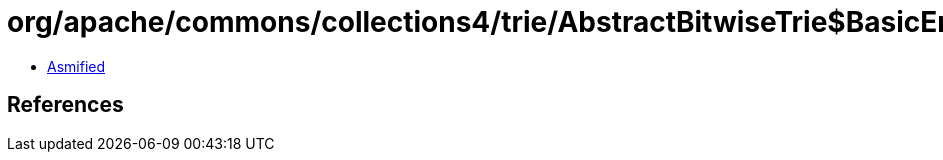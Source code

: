 = org/apache/commons/collections4/trie/AbstractBitwiseTrie$BasicEntry.class

 - link:AbstractBitwiseTrie$BasicEntry-asmified.java[Asmified]

== References

